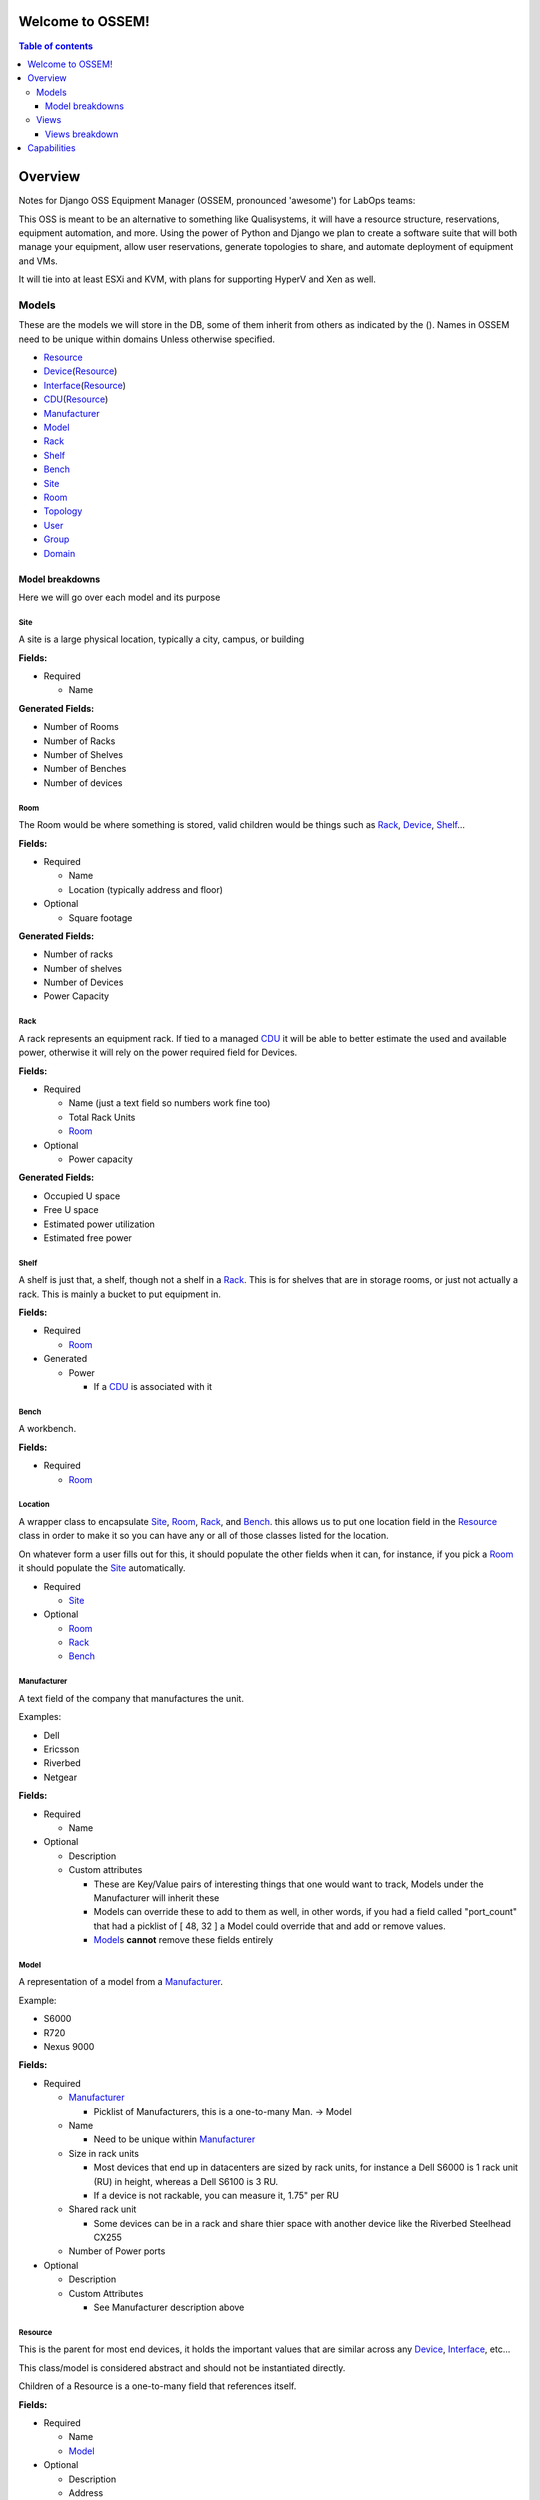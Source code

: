 Welcome to OSSEM!
+++++++++++++++++

.. contents:: **Table of contents**
   :depth: 3

Overview
++++++++

Notes for Django OSS Equipment Manager (OSSEM, pronounced 'awesome') for LabOps
teams:

This OSS is meant to be an alternative to something like Qualisystems, it will
have a resource structure, reservations, equipment automation, and more.  Using
the power of Python and Django we plan to create a software suite that will both
manage your equipment, allow user reservations, generate topologies to share,
and automate deployment of equipment and VMs.

It will tie into at least ESXi and KVM, with plans for supporting HyperV and Xen
as well.

Models
#######

These are the models we will store in the DB, some of them inherit from others
as indicated by the ().  Names in OSSEM need to be unique within domains Unless
otherwise specified.

- `Resource`_
- `Device`_\(`Resource`_)
- `Interface`_\(`Resource`_)
- `CDU`_\(`Resource`_)
- `Manufacturer`_
- `Model`_
- `Rack`_
- `Shelf`_
- `Bench`_
- `Site`_
- `Room`_
- `Topology`_
- `User`_
- `Group`_
- `Domain`_

Model breakdowns
=================

Here we will go over each model and its purpose

Site
----

A site is a large physical location, typically a city, campus, or building

**Fields:**

- Required

  - Name

**Generated Fields:**

- Number of Rooms
- Number of Racks
- Number of Shelves
- Number of Benches
- Number of devices

Room
----

The Room would be where something is stored, valid children would be things
such as `Rack`_, `Device`_, `Shelf`_...

**Fields:**

- Required

  - Name
  - Location (typically address and floor)
- Optional

  - Square footage

**Generated Fields:**

- Number of racks
- Number of shelves
- Number of Devices
- Power Capacity

Rack
----

A rack represents an equipment rack.  If tied to a managed `CDU`_ it will be able
to better estimate the used and available power, otherwise it will rely on the
power required field for Devices.

**Fields:**

- Required

  - Name (just a text field so numbers work fine too)
  - Total Rack Units
  - `Room`_

- Optional

  - Power capacity

**Generated Fields:**

- Occupied U space
- Free U space
- Estimated power utilization
- Estimated free power

Shelf
------

A shelf is just that, a shelf, though not a shelf in a `Rack`_.  This is for
shelves that are in storage rooms, or just not actually a rack.  This is mainly
a bucket to put equipment in.

**Fields:**

- Required

  - `Room`_

- Generated

  - Power

    - If a `CDU`_ is associated with it

Bench
-----

A workbench.

**Fields:**

- Required

  - `Room`_

Location
--------

A wrapper class to encapsulate `Site`_, `Room`_, `Rack`_, and `Bench`_. this
allows us to put one location field in the `Resource`_ class in order to make
it so you can have any or all of those classes listed for the location.

On whatever form a user fills out for this, it should populate the other fields
when it can, for instance, if you pick a `Room`_ it should populate the `Site`_
automatically.

- Required

  - `Site`_
- Optional

  - `Room`_
  - `Rack`_
  - `Bench`_

Manufacturer
------------

A text field of the company that manufactures the unit.

Examples:

- Dell
- Ericsson
- Riverbed
- Netgear

**Fields:**

- Required

  - Name

- Optional

  - Description
  - Custom attributes

    - These are Key/Value pairs of interesting things that one would want to
      track, Models under the Manufacturer will inherit these
    - Models can override these to add to them as well, in other words, if you
      had a field called "port_count" that had a picklist of [ 48, 32 ] a Model
      could override that and add or remove values.
    - `Model`_\s **cannot** remove these fields entirely

Model
-----

A representation of a model from a `Manufacturer`_.

Example:

- S6000
- R720
- Nexus 9000

**Fields:**

- Required

  - `Manufacturer`_

    - Picklist of Manufacturers, this is a one-to-many Man. -> Model

  - Name

    - Need to be unique within `Manufacturer`_

  - Size in rack units

    - Most devices that end up in datacenters are sized by rack units, for instance
      a Dell S6000 is 1 rack unit (RU) in height, whereas a Dell S6100 is 3 RU.
    - If a device is not rackable, you can measure it, 1.75" per RU

  - Shared rack unit

    - Some devices can be in a rack and share thier space with another device
      like the Riverbed Steelhead CX255

  - Number of Power ports

- Optional

  - Description
  - Custom Attributes

    - See Manufacturer description above

Resource
--------

This is the parent for most end devices, it holds the important values that are
similar across any `Device`_, `Interface`_, etc...

This class/model is considered abstract and should not be instantiated directly.

Children of a Resource is a one-to-many field that references itself.

**Fields:**

- Required

  - Name
  - `Model`_

- Optional

  - Description
  - Address
  - Children

Device
----------------

Inherits from `Resource`_

This is a generic representation of a device that one would rack or store somewhere.
Most objects will derive from this model

**Fields:**

- Required

  - Location

    - Picklist of `Site`_\=>\ `Room`_\=>\ `Rack`_

      - Maybe not picklist, but filtered text box?  Something to easily type in
        the name of the final spot (let's say a rack) and it would filter based on
        that criteria, so you do not need to pick each object individually.

  - Rack unit

    - Only if in a Rack

- Optional

  - Console server

    - Serial console server or aggregator that you can connect to for serial
      access to the Device

  - Console Server Port(s)

    - A comma separated list of port numbers that the Device is connected to,
      this supports a more or less unlimited number of ports.

Interface
---------

Inherits from `Resource`_

CDU
-------------

Inherits from `Device`_

A CDU is a power distribution device, it may be managed or unmanaged.  If OSSEM
has a "driver" written for the `Manufacturer`_ and `Model`_ and the CDU is capable it will
pull the power readings from the CDU.

We assume the CDU is serving the rack it is associated with, and if a device from
an adjacent `Rack`_ is pulling power from it, then we judge that unit as borrowing
power from the `Rack`_ that the CDU is in.

We also assume that vertical CDUs are not occupying any rack units, and will omit
the rack unit field from it.

**Fields:**

- Required

  - Power capcity
  - Number of ports

Topology
--------

A group of equipment that is tied together in a specific manner.  The equipment
can be generic, just a specific `Model`_, or needing a specific piece of equipment.

Reservation
-----------

A time-frame in which a `User`_ has claimed a set of equipment for use.  You can
use a topology as a base for reserving equipment, or reserve equipment ad-hoc
as needed.

User
----

A user

**Fields:**

- Required

  - Name
  - Username
  - Email
  - Password

- Optional

  - Is system admin
  - Admin of `Group`_\s...

    - A list of groups this user can administer

  - Admin of `Domain`_\s...

    - A list of domains this user can administer

Group
-----

A group of users who share a common set of permissions

Domain
------

A domain of equipment.  This can be used to isolate equipment groups, hide some
equipment from users such as storage, and just get a better division of equipment

Views
#####

We will end up needing many, many views, here is a start to that list that will
almost definitely get bigger.  I will leave out the admin based views until it
is decided that the Django admin cannot cope with what we need, or end up being
counter intuitive.

- `Login`_
- `Login Domain Error`_
- `Equipment`_
- `Equipment List`_
- `Equipment Search`_
- `User View`_
- `Group View`_
- `Domain View`_
- `Topology View`_
- `Reservation View`_

Views breakdown
===============

Login
-----

A simple login page.  It should be clean and clear, you will enter your username
and password, and select a `Domain`_ to login to, if no domain is picked it will
log you into the first `Domain`_ on your list.

If you try to login to a `Domain`_ you do not have access to, you should be presented
with a 2nd view that let's you pick a domain you have access to.

Login Domain Error
------------------

This view is a simple picklist of `Domain`_\s the `User`_ has access to.  This
view is only presented when a `User`_ attempts to login to a `Domain`_ they do
not have permissions for.

Equipment
---------

The equipment view will list the required fields and custom attributes for the
current `Device`_.  If the `User`_ is an admin they should be able to edit any of
the fields that are not generated or locked.

Equipment List
--------------

This will show a list of `Device`_\s that will show the required fields side by
side by default, with the option to show the custom attributes.

We should have the ability to show and hide the custom attributes on a per attribute
level.  This would allow `User`_\s to compare these fields if they need to check
for consistency.

Equipment Search
----------------

A search page that lets you search based on any field for any device.  When
searching a custom field, you will need to specify the Key at a minimum, and
optionally a value to search by.  You can search based on just key if, for instance,
you need to find all devices that share a key so you can compare.

The search page should use a nested list page for the results, but leave the search
parameters intact between searches.

User View
---------

A simple view for the User model to display the `User`_\s info, as well as their
`Group`_ and `Domain`_ membership.

Group View
----------

A simple view that lists the `User`_\s in a `Group`_, as well as what `Domain`_\s
the group has access to.

Domain View
-----------

A simple view for `Domain`_\s that lists the `Group`_\s and `User`_\s that have
access to this `Domain`_.

Topology View
-------------

This view is probably one of the more complex views, we would need to be able
to display both specific and generic `Device`_\s and the connections between
them in a view that is clean and sensible.  It might be best to turn this into
a JavaScript canvas to display the equipment and it's relations.

We should have the ability to search for equipment to add to this `Topology`_
and select 1-2 `Device`_\s to bring up a connection dialogue and create the
desired connections.

Reservation View
----------------

This view will be almost identical to the `Topology View`_ but all `Device`_\s
will be specific devices, as at this point you would be using real or virtual
equipment.

You will be able to reassign connections, and add or remove devices in this view
as well.  The search will function the same as in the `Topology View`_ as in you
can search for specific device or just a type of device, and drop them into the
`Reservation`_ for use.

Capabilities
++++++++++++

The system should be able to manage deployment and provisioning of equipment.
This includes spinning up new VMs (regardless of hypervisor) installing an OS
on said VM or a newly installed piece of hardware, restoring equipment to a
known good state in a manner determined by the user/admin.  Controlling access
to equipment.  Powering equipment on and off when in use and not in use.  Managing
L1 and L2 connectivity between equipment.

Admins and users will also be able to write their own tools integrating with OSSEM
and callable from within reservations, or at the start or end of them, as well as
any other hooks that come up, and on demand.  Admins should be able to specify
deferment time for tasks as well (e.g. deferring a task to factory reset a router
after a reservation has ended in case the user needs to redeploy that setup immediately
and simply forgot his reservation was ending) and setting cron like tasks to be
executed.

All tasks should be done through REST calls to the server.  This will allow admins
to write tools to use OSSEM in any language they choose.  These tools will also
be callable from OSSEM if the user has installed the appropriate software to back
them on the system (e.g. installing Perl to call Perl scripts from OSSEM).  These
tools should be stored in a directory structure that will then be parsed by OSSEM.
We may want to specify a "module" by putting a README with the script that can
be read into OSSEM.

We will ship a REST-API wrapper for OSSEM that users can import and then use to
more easily play with OSSEM.  The API will be well documented so end users or admins
can write their own wrappers in their favorite languages if they prefer.
